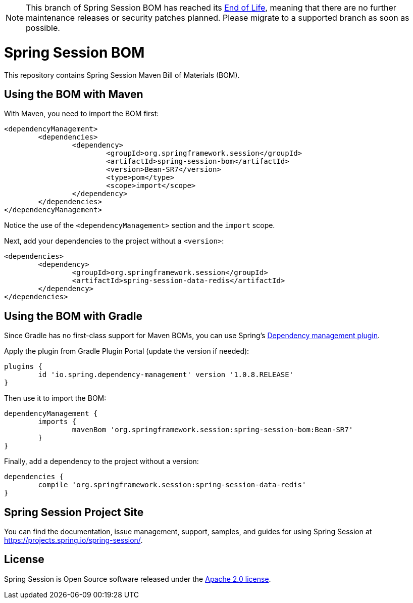 :release-version: Bean-SR7
:dependency-management-plugin-version: 1.0.8.RELEASE

[NOTE]
======
This branch of Spring Session BOM has reached its https://github.com/spring-projects/spring-boot/wiki/Supported-Versions[End of Life], meaning that there are no further maintenance releases or security patches planned.
Please migrate to a supported branch as soon as possible.
======


= Spring Session BOM

This repository contains Spring Session Maven Bill of Materials (BOM).

== Using the BOM with Maven

With Maven, you need to import the BOM first:

[source,xml,subs="normal"]
----
<dependencyManagement>
	<dependencies>
		<dependency>
			<groupId>org.springframework.session</groupId>
			<artifactId>spring-session-bom</artifactId>
			<version>{release-version}</version>
			<type>pom</type>
			<scope>import</scope>
		</dependency>
	</dependencies>
</dependencyManagement>
----

Notice the use of the `<dependencyManagement>` section and the `import` scope.

Next, add your dependencies to the project without a `<version>`:

[source,xml]
----
<dependencies>
	<dependency>
		<groupId>org.springframework.session</groupId>
		<artifactId>spring-session-data-redis</artifactId>
	</dependency>
</dependencies>
----

== Using the BOM with Gradle

Since Gradle has no first-class support for Maven BOMs, you can use Spring's https://plugins.gradle.org/plugin/io.spring.dependency-management[Dependency management plugin].

Apply the plugin from Gradle Plugin Portal (update the version if needed):

[source,gradle,subs="normal"]
----
plugins {
	id 'io.spring.dependency-management' version '{dependency-management-plugin-version}'
}
----

Then use it to import the BOM:

[source,gradle,subs="normal"]
----
dependencyManagement {
	imports {
		mavenBom 'org.springframework.session:spring-session-bom:{release-version}'
	}
}
----

Finally, add a dependency to the project without a version:

[source,gradle]
----
dependencies {
	compile 'org.springframework.session:spring-session-data-redis'
}
----

== Spring Session Project Site

You can find the documentation, issue management, support, samples, and guides for using Spring Session at https://projects.spring.io/spring-session/.

== License

Spring Session is Open Source software released under the https://www.apache.org/licenses/LICENSE-2.0.html[Apache 2.0 license].
